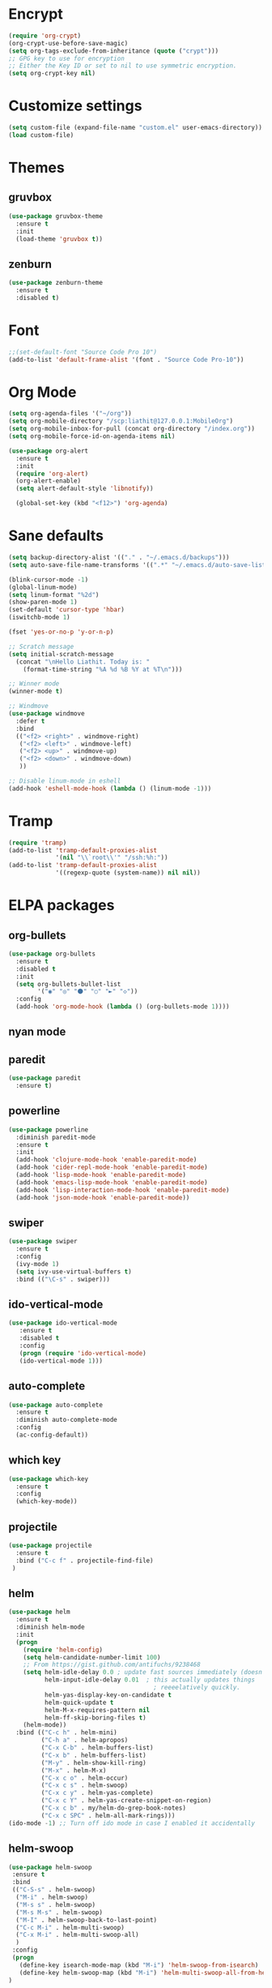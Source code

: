 * Encrypt
#+BEGIN_SRC emacs-lisp
  (require 'org-crypt)
  (org-crypt-use-before-save-magic)
  (setq org-tags-exclude-from-inheritance (quote ("crypt")))
  ;; GPG key to use for encryption
  ;; Either the Key ID or set to nil to use symmetric encryption.
  (setq org-crypt-key nil)
#+END_SRC
* Customize settings
#+BEGIN_SRC emacs-lisp
(setq custom-file (expand-file-name "custom.el" user-emacs-directory))
(load custom-file)
#+END_SRC
* Themes
** gruvbox
#+BEGIN_SRC emacs-lisp
  (use-package gruvbox-theme
    :ensure t
    :init
    (load-theme 'gruvbox t))
#+END_SRC
** zenburn
#+BEGIN_SRC emacs-lisp 
  (use-package zenburn-theme
    :ensure t
    :disabled t)
#+END_SRC
* Font 
#+BEGIN_SRC emacs-lisp
;;(set-default-font "Source Code Pro 10")
(add-to-list 'default-frame-alist '(font . "Source Code Pro-10"))
#+END_SRC
* Org Mode
#+BEGIN_SRC emacs-lisp
  (setq org-agenda-files '("~/org"))
  (setq org-mobile-directory "/scp:liathit@127.0.0.1:MobileOrg")
  (setq org-mobile-inbox-for-pull (concat org-directory "/index.org"))
  (setq org-mobile-force-id-on-agenda-items nil)

  (use-package org-alert
    :ensure t
    :init
    (require 'org-alert)
    (org-alert-enable)
    (setq alert-default-style 'libnotify))

    (global-set-key (kbd "<f12>") 'org-agenda)
#+END_SRC
* Sane defaults
#+BEGIN_SRC emacs-lisp
  (setq backup-directory-alist '(("." . "~/.emacs.d/backups")))
  (setq auto-save-file-name-transforms '((".*" "~/.emacs.d/auto-save-list/" t)))

  (blink-cursor-mode -1)
  (global-linum-mode)
  (setq linum-format "%2d")
  (show-paren-mode 1)
  (set-default 'cursor-type 'hbar)
  (iswitchb-mode 1)

  (fset 'yes-or-no-p 'y-or-n-p)

  ;; Scratch message
  (setq initial-scratch-message
    (concat "\nHello Liathit. Today is: "
      (format-time-string "%A %d %B %Y at %T\n")))

  ;; Winner mode
  (winner-mode t)

  ;; Windmove
  (use-package windmove
    :defer t
    :bind
    (("<f2> <right>" . windmove-right)
     ("<f2> <left>" . windmove-left)
     ("<f2> <up>" . windmove-up)
     ("<f2> <down>" . windmove-down)
     ))

  ;; Disable linum-mode in eshell
  (add-hook 'eshell-mode-hook (lambda () (linum-mode -1)))
#+END_SRC
* Tramp
#+BEGIN_SRC emacs-lisp
  (require 'tramp)
  (add-to-list 'tramp-default-proxies-alist
               '(nil "\\`root\\'" "/ssh:%h:"))
  (add-to-list 'tramp-default-proxies-alist
               '((regexp-quote (system-name)) nil nil))
#+END_SRC
* ELPA packages
** org-bullets
#+BEGIN_SRC emacs-lisp
  (use-package org-bullets
    :ensure t
    :disabled t
    :init
    (setq org-bullets-bullet-list
          '("◉" "◎" "⚫" "○" "►" "◇"))
    :config
    (add-hook 'org-mode-hook (lambda () (org-bullets-mode 1))))
#+END_SRC
** nyan mode
** paredit
 #+BEGIN_SRC emacs-lisp
   (use-package paredit
     :ensure t)
 #+END_SRC
** powerline
#+BEGIN_SRC emacs-lisp
  (use-package powerline
    :diminish paredit-mode
    :ensure t
    :init
    (add-hook 'clojure-mode-hook 'enable-paredit-mode)
    (add-hook 'cider-repl-mode-hook 'enable-paredit-mode)
    (add-hook 'lisp-mode-hook 'enable-paredit-mode)
    (add-hook 'emacs-lisp-mode-hook 'enable-paredit-mode)
    (add-hook 'lisp-interaction-mode-hook 'enable-paredit-mode)
    (add-hook 'json-mode-hook 'enable-paredit-mode))
#+END_SRC
** swiper
#+BEGIN_SRC emacs-lisp
  (use-package swiper
    :ensure t
    :config
    (ivy-mode 1)
    (setq ivy-use-virtual-buffers t)
    :bind (("\C-s" . swiper)))
#+END_SRC
** ido-vertical-mode
#+BEGIN_SRC emacs-lisp
(use-package ido-vertical-mode
   :ensure t
   :disabled t
   :config
   (progn (require 'ido-vertical-mode)
   (ido-vertical-mode 1)))
#+END_SRC
** auto-complete
#+BEGIN_SRC emacs-lisp
  (use-package auto-complete
    :ensure t
    :diminish auto-complete-mode
    :config
    (ac-config-default))
#+END_SRC
** which key
 #+BEGIN_SRC emacs-lisp
   (use-package which-key
     :ensure t
     :config
     (which-key-mode))
 #+END_SRC
** projectile
#+BEGIN_SRC emacs-lisp
  (use-package projectile
    :ensure t
    :bind ("C-c f" . projectile-find-file)
   )
#+END_SRC
** helm
#+BEGIN_SRC emacs-lisp
  (use-package helm
    :ensure t
    :diminish helm-mode
    :init
    (progn
      (require 'helm-config)
      (setq helm-candidate-number-limit 100)
      ;; From https://gist.github.com/antifuchs/9238468
      (setq helm-idle-delay 0.0 ; update fast sources immediately (doesn't).
            helm-input-idle-delay 0.01  ; this actually updates things
                                          ; reeeelatively quickly.
            helm-yas-display-key-on-candidate t
            helm-quick-update t
            helm-M-x-requires-pattern nil
            helm-ff-skip-boring-files t)
      (helm-mode))
    :bind (("C-c h" . helm-mini)
           ("C-h a" . helm-apropos)
           ("C-x C-b" . helm-buffers-list)
           ("C-x b" . helm-buffers-list)
           ("M-y" . helm-show-kill-ring)
           ("M-x" . helm-M-x)
           ("C-x c o" . helm-occur)
           ("C-x c s" . helm-swoop)
           ("C-x c y" . helm-yas-complete)
           ("C-x c Y" . helm-yas-create-snippet-on-region)
           ("C-x c b" . my/helm-do-grep-book-notes)
           ("C-x c SPC" . helm-all-mark-rings)))
  (ido-mode -1) ;; Turn off ido mode in case I enabled it accidentally
#+END_SRC
** helm-swoop
#+BEGIN_SRC emacs-lisp
  (use-package helm-swoop
   :ensure t
   :bind
   (("C-S-s" . helm-swoop)
    ("M-i" . helm-swoop)
    ("M-s s" . helm-swoop)
    ("M-s M-s" . helm-swoop)
    ("M-I" . helm-swoop-back-to-last-point)
    ("C-c M-i" . helm-multi-swoop)
    ("C-x M-i" . helm-multi-swoop-all)
    )
   :config
   (progn
     (define-key isearch-mode-map (kbd "M-i") 'helm-swoop-from-isearch)
     (define-key helm-swoop-map (kbd "M-i") 'helm-multi-swoop-all-from-helm-swoop))
  )
#+END_SRC
* Programming
** python
#+BEGIN_SRC emacs-lisp
  (use-package jedi
    :ensure t
    :config
    (add-hook 'python-mode-hook 'jedi:setup)
    (setq jedi:complete-on-dot t))
#+END_SRC
** clojure-cider
#+BEGIN_SRC emacs-lisp
  (use-package cider
    :ensure t)
#+END_SRC
** clojure-mode
#+BEGIN_SRC emacs-lisp
  (use-package clojure-mode
    :ensure t
    :init)
#+END_SRC
** virtualenvwrapper
#+BEGIN_SRC emacs-lisp
    (use-package virtualenvwrapper
      :ensure t
      :config
      (require 'virtualenvwrapper)
      (venv-initialize-interactive-shells)
      (venv-initialize-eshell))
#+END_SR
